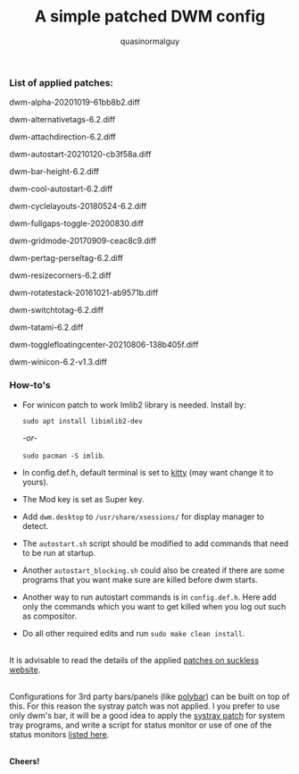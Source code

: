 #+TITLE:     A simple patched DWM config
#+AUTHOR:    quasinormalguy

*** List of applied patches:

dwm-alpha-20201019-61bb8b2.diff

dwm-alternativetags-6.2.diff

dwm-attachdirection-6.2.diff

dwm-autostart-20210120-cb3f58a.diff

dwm-bar-height-6.2.diff

dwm-cool-autostart-6.2.diff

dwm-cyclelayouts-20180524-6.2.diff

dwm-fullgaps-toggle-20200830.diff

dwm-gridmode-20170909-ceac8c9.diff

dwm-pertag-perseltag-6.2.diff

dwm-resizecorners-6.2.diff

dwm-rotatestack-20161021-ab9571b.diff

dwm-switchtotag-6.2.diff

dwm-tatami-6.2.diff

dwm-togglefloatingcenter-20210806-138b405f.diff

dwm-winicon-6.2-v1.3.diff


*** How-to's

- For winicon patch to work Imlib2 library is needed. Install by:
  
  ~sudo apt install libimlib2-dev~
  
  /-or-/
  
  ~sudo pacman -S imlib~.

- In config.def.h, default terminal is set to [[https://sw.kovidgoyal.net/kitty/][kitty]] (may want change it to yours).

- The Mod key is set as Super key.

- Add =dwm.desktop= to ~/usr/share/xsessions/~ for display manager to detect.

- The =autostart.sh= script should be modified to add commands that need to be run at startup.

- Another =autostart_blocking.sh= could also be created if there are some programs that you want make sure are killed before dwm starts.

- Another way to run autostart commands is in =config.def.h=. Here add only the commands which you want to get killed when you log out such as compositor.

- Do all other required edits and run ~sudo make clean install~.

\\
It is advisable to read the details of the applied [[https://dwm.suckless.org/patches/][patches on suckless website]].

\\
Configurations for 3rd party bars/panels (like [[https://github.com/mihirlad55/polybar-dwm-module][polybar]]) can be built on top of this. For this reason the systray patch was not applied. I you prefer to use only dwm's bar, it will be a good idea to apply the [[https://dwm.suckless.org/patches/systray/][systray patch]] for system tray programs, and write a script for status monitor or use of one of the status monitors [[https://dwm.suckless.org/status_monitor/][listed here]].

\\
*Cheers!*

